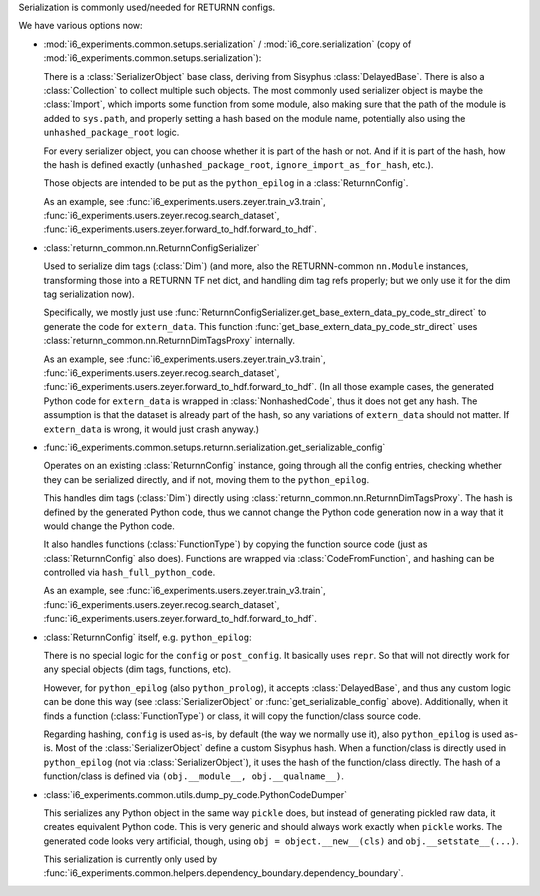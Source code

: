 Serialization is commonly used/needed for RETURNN configs.

We have various options now:

- :mod:`i6_experiments.common.setups.serialization` /
  :mod:`i6_core.serialization` (copy of :mod:`i6_experiments.common.setups.serialization`):

  There is a :class:`SerializerObject` base class, deriving from Sisyphus :class:`DelayedBase`.
  There is also a :class:`Collection` to collect multiple such objects.
  The most commonly used serializer object is maybe the :class:`Import`,
  which imports some function from some module,
  also making sure that the path of the module is added to ``sys.path``,
  and properly setting a hash based on the module name,
  potentially also using the ``unhashed_package_root`` logic.

  For every serializer object, you can choose whether it is part of the hash or not.
  And if it is part of the hash, how the hash is defined exactly
  (``unhashed_package_root``, ``ignore_import_as_for_hash``, etc.).

  Those objects are intended to be put as the ``python_epilog`` in a :class:`ReturnnConfig`.

  As an example, see :func:`i6_experiments.users.zeyer.train_v3.train`,
  :func:`i6_experiments.users.zeyer.recog.search_dataset`,
  :func:`i6_experiments.users.zeyer.forward_to_hdf.forward_to_hdf`.

- :class:`returnn_common.nn.ReturnnConfigSerializer`

  Used to serialize dim tags (:class:`Dim`)
  (and more, also the RETURNN-common ``nn.Module`` instances,
  transforming those into a RETURNN TF net dict, and handling dim tag refs properly;
  but we only use it for the dim tag serialization now).

  Specifically, we mostly just use :func:`ReturnnConfigSerializer.get_base_extern_data_py_code_str_direct`
  to generate the code for ``extern_data``.
  This function :func:`get_base_extern_data_py_code_str_direct`
  uses :class:`returnn_common.nn.ReturnnDimTagsProxy` internally.

  As an example, see :func:`i6_experiments.users.zeyer.train_v3.train`,
  :func:`i6_experiments.users.zeyer.recog.search_dataset`,
  :func:`i6_experiments.users.zeyer.forward_to_hdf.forward_to_hdf`.
  (In all those example cases, the generated Python code for ``extern_data`` is wrapped in :class:`NonhashedCode`,
  thus it does not get any hash.
  The assumption is that the dataset is already part of the hash,
  so any variations of ``extern_data`` should not matter.
  If ``extern_data`` is wrong, it would just crash anyway.)

- :func:`i6_experiments.common.setups.returnn.serialization.get_serializable_config`

  Operates on an existing :class:`ReturnnConfig` instance,
  going through all the config entries, checking whether they can be serialized directly,
  and if not, moving them to the ``python_epilog``.

  This handles dim tags (:class:`Dim`) directly using :class:`returnn_common.nn.ReturnnDimTagsProxy`.
  The hash is defined by the generated Python code,
  thus we cannot change the Python code generation now in a way that it would change the Python code.

  It also handles functions (:class:`FunctionType`) by copying the function source code
  (just as :class:`ReturnnConfig` also does).
  Functions are wrapped via :class:`CodeFromFunction`,
  and hashing can be controlled via ``hash_full_python_code``.

  As an example, see :func:`i6_experiments.users.zeyer.train_v3.train`,
  :func:`i6_experiments.users.zeyer.recog.search_dataset`,
  :func:`i6_experiments.users.zeyer.forward_to_hdf.forward_to_hdf`.

- :class:`ReturnnConfig` itself, e.g. ``python_epilog``:

  There is no special logic for the ``config`` or ``post_config``.
  It basically uses ``repr``.
  So that will not directly work for any special objects (dim tags, functions, etc).

  However, for ``python_epilog`` (also ``python_prolog``),
  it accepts :class:`DelayedBase`, and thus any custom logic can be done this way
  (see :class:`SerializerObject` or :func:`get_serializable_config` above).
  Additionally, when it finds a function (:class:`FunctionType`) or class,
  it will copy the function/class source code.

  Regarding hashing, ``config`` is used as-is, by default (the way we normally use it),
  also ``python_epilog`` is used as-is.
  Most of the :class:`SerializerObject` define a custom Sisyphus hash.
  When a function/class is directly used in ``python_epilog`` (not via :class:`SerializerObject`),
  it uses the hash of the function/class directly.
  The hash of a function/class is defined via ``(obj.__module__, obj.__qualname__)``.

- :class:`i6_experiments.common.utils.dump_py_code.PythonCodeDumper`

  This serializes any Python object in the same way ``pickle`` does,
  but instead of generating pickled raw data,
  it creates equivalent Python code.
  This is very generic and should always work exactly when ``pickle`` works.
  The generated code looks very artificial, though,
  using ``obj = object.__new__(cls)`` and ``obj.__setstate__(...)``.

  This serialization is currently only used by
  :func:`i6_experiments.common.helpers.dependency_boundary.dependency_boundary`.
